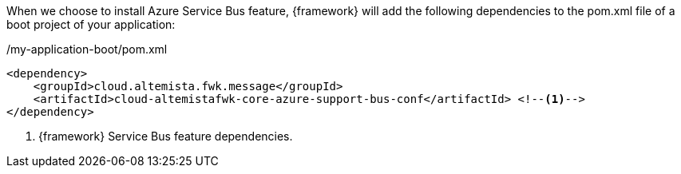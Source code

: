 
:fragment:

When we choose to install Azure Service Bus feature, {framework} will add the following dependencies to the pom.xml file of a boot project of your application:

[source,xml,options="nowrap"]
./my-application-boot/pom.xml
----
<dependency>
    <groupId>cloud.altemista.fwk.message</groupId>
    <artifactId>cloud-altemistafwk-core-azure-support-bus-conf</artifactId> <!--1-->
</dependency>
----
<1> {framework} Service Bus feature dependencies.

